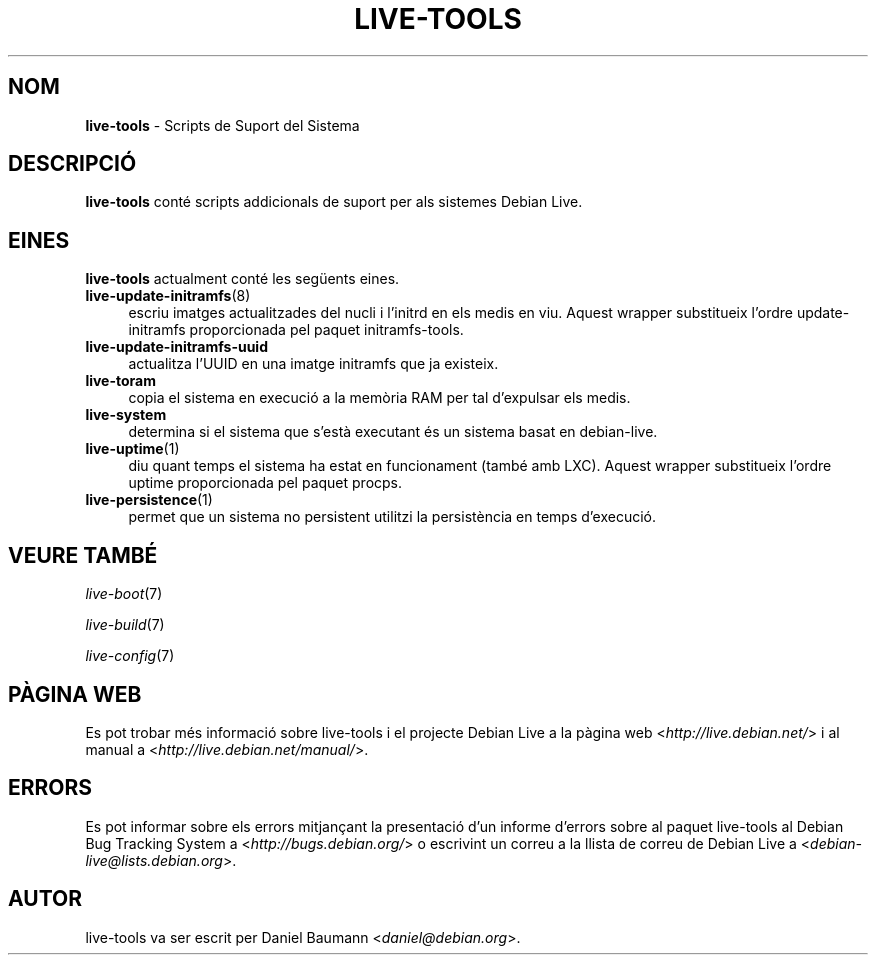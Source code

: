.\" live-tools(7) - System Support Scripts
.\" Copyright (C) 2006-2013 Daniel Baumann <daniel@debian.org>
.\"
.\" This program comes with ABSOLUTELY NO WARRANTY; for details see COPYING.
.\" This is free software, and you are welcome to redistribute it
.\" under certain conditions; see COPYING for details.
.\"
.\"
.\"*******************************************************************
.\"
.\" This file was generated with po4a. Translate the source file.
.\"
.\"*******************************************************************
.TH LIVE\-TOOLS 7 27.02.2013 4.0~a9\-1 "Debian Live Project"

.SH NOM
\fBlive\-tools\fP \- Scripts de Suport del Sistema

.SH DESCRIPCIÓ
\fBlive\-tools\fP conté scripts addicionals de suport per als sistemes Debian
Live.

.SH EINES
\fBlive\-tools\fP actualment conté les següents eines.

.IP \fBlive\-update\-initramfs\fP(8) 4
escriu imatges actualitzades del nucli i l'initrd en els medis en
viu. Aquest wrapper substitueix l'ordre update\-initramfs proporcionada pel
paquet initramfs\-tools.
.IP \fBlive\-update\-initramfs\-uuid\fP 4
actualitza l'UUID en una imatge initramfs que ja existeix.
.IP \fBlive\-toram\fP 4
copia el sistema en execució a la memòria RAM per tal d'expulsar els medis.
.IP \fBlive\-system\fP 4
determina si el sistema que s'està executant és un sistema basat en
debian\-live.
.IP \fBlive\-uptime\fP(1) 4
diu quant temps el sistema ha estat en funcionament (també amb LXC). Aquest
wrapper substitueix l'ordre uptime proporcionada pel paquet procps.
.IP \fBlive\-persistence\fP(1) 4
permet que un sistema no persistent utilitzi la persistència en temps
d'execució.

.SH "VEURE TAMBÉ"
\fIlive\-boot\fP(7)
.PP
\fIlive\-build\fP(7)
.PP
\fIlive\-config\fP(7)

.SH "PÀGINA WEB"
Es pot trobar més informació sobre live\-tools i el projecte Debian Live a la
pàgina web <\fIhttp://live.debian.net/\fP> i al manual a
<\fIhttp://live.debian.net/manual/\fP>.

.SH ERRORS
Es pot informar sobre els errors mitjançant la presentació d'un informe
d'errors sobre al paquet live\-tools al Debian Bug Tracking System a
<\fIhttp://bugs.debian.org/\fP> o escrivint un correu a la llista de
correu de Debian Live a <\fIdebian\-live@lists.debian.org\fP>.

.SH AUTOR
live\-tools va ser escrit per Daniel Baumann <\fIdaniel@debian.org\fP>.
